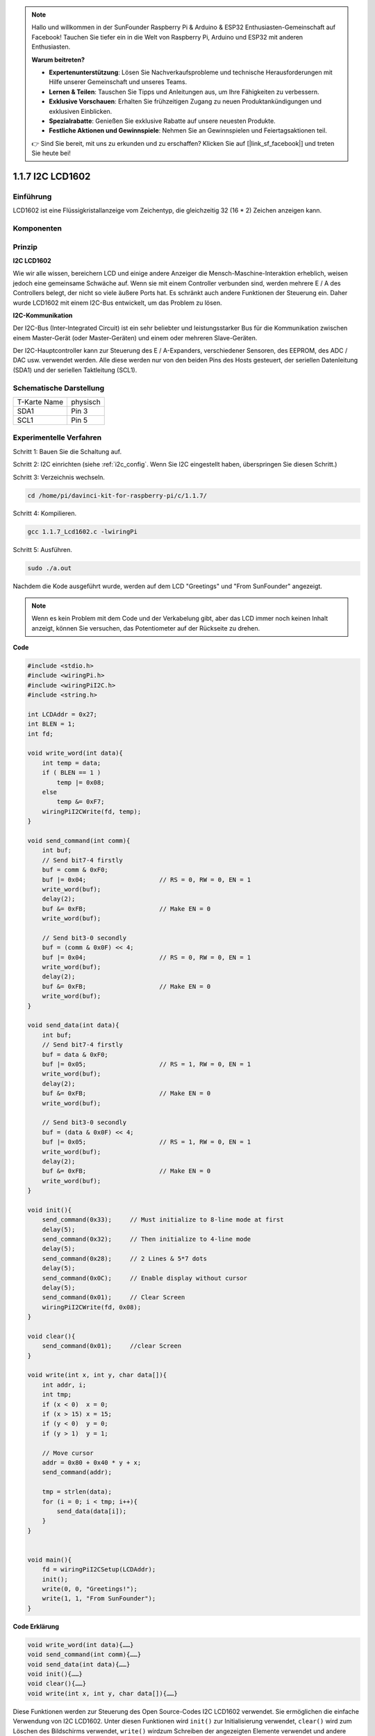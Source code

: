 .. note::

    Hallo und willkommen in der SunFounder Raspberry Pi & Arduino & ESP32 Enthusiasten-Gemeinschaft auf Facebook! Tauchen Sie tiefer ein in die Welt von Raspberry Pi, Arduino und ESP32 mit anderen Enthusiasten.

    **Warum beitreten?**

    - **Expertenunterstützung**: Lösen Sie Nachverkaufsprobleme und technische Herausforderungen mit Hilfe unserer Gemeinschaft und unseres Teams.
    - **Lernen & Teilen**: Tauschen Sie Tipps und Anleitungen aus, um Ihre Fähigkeiten zu verbessern.
    - **Exklusive Vorschauen**: Erhalten Sie frühzeitigen Zugang zu neuen Produktankündigungen und exklusiven Einblicken.
    - **Spezialrabatte**: Genießen Sie exklusive Rabatte auf unsere neuesten Produkte.
    - **Festliche Aktionen und Gewinnspiele**: Nehmen Sie an Gewinnspielen und Feiertagsaktionen teil.

    👉 Sind Sie bereit, mit uns zu erkunden und zu erschaffen? Klicken Sie auf [|link_sf_facebook|] und treten Sie heute bei!

.. _py_lcd:

1.1.7 I2C LCD1602
======================

Einführung
------------------

LCD1602 ist eine Flüssigkristallanzeige vom Zeichentyp, die gleichzeitig 32 (16 * 2) Zeichen anzeigen kann.

Komponenten
-------------------

.. image:: ../img/list_i2c_lcd.png

Prinzip
-----------

**I2C LCD1602**

Wie wir alle wissen, bereichern LCD und einige andere Anzeiger die Mensch-Maschine-Interaktion erheblich, 
weisen jedoch eine gemeinsame Schwäche auf. Wenn sie mit einem Controller verbunden sind, werden mehrere E / A des Controllers belegt, 
der nicht so viele äußere Ports hat. 
Es schränkt auch andere Funktionen der Steuerung ein. Daher wurde LCD1602 mit einem I2C-Bus entwickelt, um das Problem zu lösen.

.. image:: ../img/i2c_lcd1602.png
    :width: 800

**I2C-Kommunikation**

Der I2C-Bus (Inter-Integrated Circuit) ist ein sehr beliebter und leistungsstarker Bus für die Kommunikation zwischen einem Master-Gerät (oder Master-Geräten) und einem oder mehreren Slave-Geräten.

Der I2C-Hauptcontroller kann zur Steuerung des E / A-Expanders, verschiedener Sensoren, des EEPROM, des ADC / DAC usw. verwendet werden. Alle diese werden nur von den beiden Pins des Hosts gesteuert, der seriellen Datenleitung (SDA1) und der seriellen Taktleitung (SCL1).

Schematische Darstellung
-----------------------------------------

============ ========
T-Karte Name physisch
SDA1         Pin 3
SCL1         Pin 5
============ ========

.. image:: ../img/schematic_i2c_lcd.png


Experimentelle Verfahren
-----------------------------

Schritt 1: Bauen Sie die Schaltung auf.

.. image:: ../img/image96.png
    :width: 800



Schritt 2: I2C einrichten (siehe :ref:`i2c_config`. Wenn Sie I2C eingestellt haben, überspringen Sie diesen Schritt.)


Schritt 3: Verzeichnis wechseln.

.. raw:: html

   <run></run>

.. code-block::

    cd /home/pi/davinci-kit-for-raspberry-pi/c/1.1.7/

Schritt 4: Kompilieren.

.. raw:: html

   <run></run>

.. code-block::

    gcc 1.1.7_Lcd1602.c -lwiringPi

Schritt 5: Ausführen.

.. raw:: html

   <run></run>

.. code-block::

    sudo ./a.out

Nachdem die Kode ausgeführt wurde, werden auf dem LCD \"Greetings\" und \"From SunFounder\" angezeigt.

.. note::

    Wenn es kein Problem mit dem Code und der Verkabelung gibt, aber das LCD immer noch keinen Inhalt anzeigt, können Sie versuchen, das Potentiometer auf der Rückseite zu drehen.

**Code**

.. code-block:: c

    #include <stdio.h>
    #include <wiringPi.h>
    #include <wiringPiI2C.h>
    #include <string.h>

    int LCDAddr = 0x27;
    int BLEN = 1;
    int fd;

    void write_word(int data){
        int temp = data;
        if ( BLEN == 1 )
            temp |= 0x08;
        else
            temp &= 0xF7;
        wiringPiI2CWrite(fd, temp);
    }

    void send_command(int comm){
        int buf;
        // Send bit7-4 firstly
        buf = comm & 0xF0;
        buf |= 0x04;			// RS = 0, RW = 0, EN = 1
        write_word(buf);
        delay(2);
        buf &= 0xFB;			// Make EN = 0
        write_word(buf);

        // Send bit3-0 secondly
        buf = (comm & 0x0F) << 4;
        buf |= 0x04;			// RS = 0, RW = 0, EN = 1
        write_word(buf);
        delay(2);
        buf &= 0xFB;			// Make EN = 0
        write_word(buf);
    }

    void send_data(int data){
        int buf;
        // Send bit7-4 firstly
        buf = data & 0xF0;
        buf |= 0x05;			// RS = 1, RW = 0, EN = 1
        write_word(buf);
        delay(2);
        buf &= 0xFB;			// Make EN = 0
        write_word(buf);

        // Send bit3-0 secondly
        buf = (data & 0x0F) << 4;
        buf |= 0x05;			// RS = 1, RW = 0, EN = 1
        write_word(buf);
        delay(2);
        buf &= 0xFB;			// Make EN = 0
        write_word(buf);
    }

    void init(){
        send_command(0x33);	// Must initialize to 8-line mode at first
        delay(5);
        send_command(0x32);	// Then initialize to 4-line mode
        delay(5);
        send_command(0x28);	// 2 Lines & 5*7 dots
        delay(5);
        send_command(0x0C);	// Enable display without cursor
        delay(5);
        send_command(0x01);	// Clear Screen
        wiringPiI2CWrite(fd, 0x08);
    }

    void clear(){
        send_command(0x01);	//clear Screen
    }

    void write(int x, int y, char data[]){
        int addr, i;
        int tmp;
        if (x < 0)  x = 0;
        if (x > 15) x = 15;
        if (y < 0)  y = 0;
        if (y > 1)  y = 1;

        // Move cursor
        addr = 0x80 + 0x40 * y + x;
        send_command(addr);
        
        tmp = strlen(data);
        for (i = 0; i < tmp; i++){
            send_data(data[i]);
        }
    }


    void main(){
        fd = wiringPiI2CSetup(LCDAddr);
        init();
        write(0, 0, "Greetings!");
        write(1, 1, "From SunFounder");
    }

**Code Erklärung**

.. code-block:: 

    void write_word(int data){……}
    void send_command(int comm){……}
    void send_data(int data){……}
    void init(){……}
    void clear(){……}
    void write(int x, int y, char data[]){……}

Diese Funktionen werden zur Steuerung des Open Source-Codes I2C LCD1602 verwendet. 
Sie ermöglichen die einfache Verwendung von I2C LCD1602. 
Unter diesen Funktionen wird ``init()`` zur Initialisierung verwendet, 
``clear()`` wird zum Löschen des Bildschirms verwendet, 
``write()`` wirdzum Schreiben der angezeigten Elemente verwendet und andere Funktionen unterstützen die obigen Funktionen.

.. code-block:: c

    fd = wiringPiI2CSetup(LCDAddr);

Diese Funktion initialisiert das I2C-System mit dem angegebenen Gerätesymbol. Der Prototyp der Funktion:

.. code-block:: c

    int wiringPiI2CSetup(int devId);

Parameter devId ist die Adresse des I2C-Geräts. Sie kann über den Befehl i2cdetect (siehe Anhang) ermittelt werden. Die devId des I2C LCD1602 ist im Allgemeinen 0x27.

.. code-block:: c

    void write(int x, int y, char data[]){}

In dieser Funktion ist ``data[]`` das Zeichen, 
das auf dem LCD gedruckt werden soll, 
und die Parameter x und y bestimmen die Druckposition (Zeile y + 1, Spalte x + 1 ist die Startposition des zu druckenden Zeichens).
